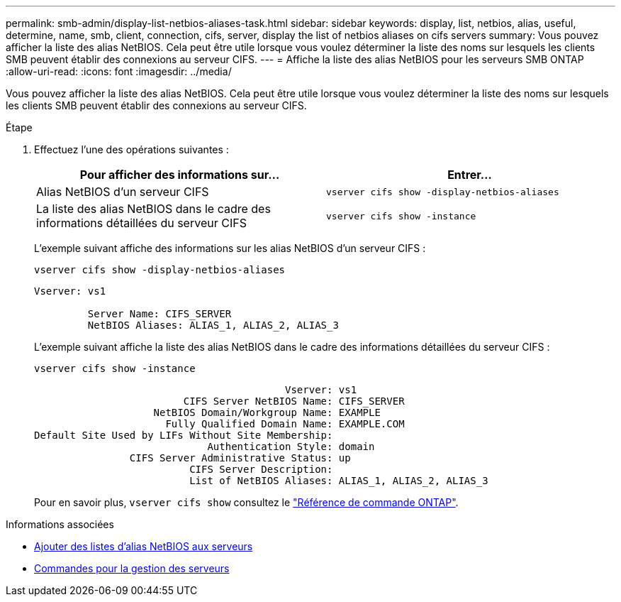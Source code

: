 ---
permalink: smb-admin/display-list-netbios-aliases-task.html 
sidebar: sidebar 
keywords: display, list, netbios, alias, useful, determine, name, smb, client, connection, cifs, server, display the list of netbios aliases on cifs servers 
summary: Vous pouvez afficher la liste des alias NetBIOS. Cela peut être utile lorsque vous voulez déterminer la liste des noms sur lesquels les clients SMB peuvent établir des connexions au serveur CIFS. 
---
= Affiche la liste des alias NetBIOS pour les serveurs SMB ONTAP
:allow-uri-read: 
:icons: font
:imagesdir: ../media/


[role="lead"]
Vous pouvez afficher la liste des alias NetBIOS. Cela peut être utile lorsque vous voulez déterminer la liste des noms sur lesquels les clients SMB peuvent établir des connexions au serveur CIFS.

.Étape
. Effectuez l'une des opérations suivantes :
+
|===
| Pour afficher des informations sur... | Entrer... 


 a| 
Alias NetBIOS d'un serveur CIFS
 a| 
`vserver cifs show -display-netbios-aliases`



 a| 
La liste des alias NetBIOS dans le cadre des informations détaillées du serveur CIFS
 a| 
`vserver cifs show -instance`

|===
+
L'exemple suivant affiche des informations sur les alias NetBIOS d'un serveur CIFS :

+
`vserver cifs show -display-netbios-aliases`

+
[listing]
----
Vserver: vs1

         Server Name: CIFS_SERVER
         NetBIOS Aliases: ALIAS_1, ALIAS_2, ALIAS_3
----
+
L'exemple suivant affiche la liste des alias NetBIOS dans le cadre des informations détaillées du serveur CIFS :

+
`vserver cifs show -instance`

+
[listing]
----

                                          Vserver: vs1
                         CIFS Server NetBIOS Name: CIFS_SERVER
                    NetBIOS Domain/Workgroup Name: EXAMPLE
                      Fully Qualified Domain Name: EXAMPLE.COM
Default Site Used by LIFs Without Site Membership:
                             Authentication Style: domain
                CIFS Server Administrative Status: up
                          CIFS Server Description:
                          List of NetBIOS Aliases: ALIAS_1, ALIAS_2, ALIAS_3
----
+
Pour en savoir plus, `vserver cifs show` consultez le link:https://docs.netapp.com/us-en/ontap-cli/vserver-cifs-show.html["Référence de commande ONTAP"^].



.Informations associées
* xref:add-list-netbios-aliases-server-task.adoc[Ajouter des listes d'alias NetBIOS aux serveurs]
* xref:commands-manage-servers-reference.adoc[Commandes pour la gestion des serveurs]

